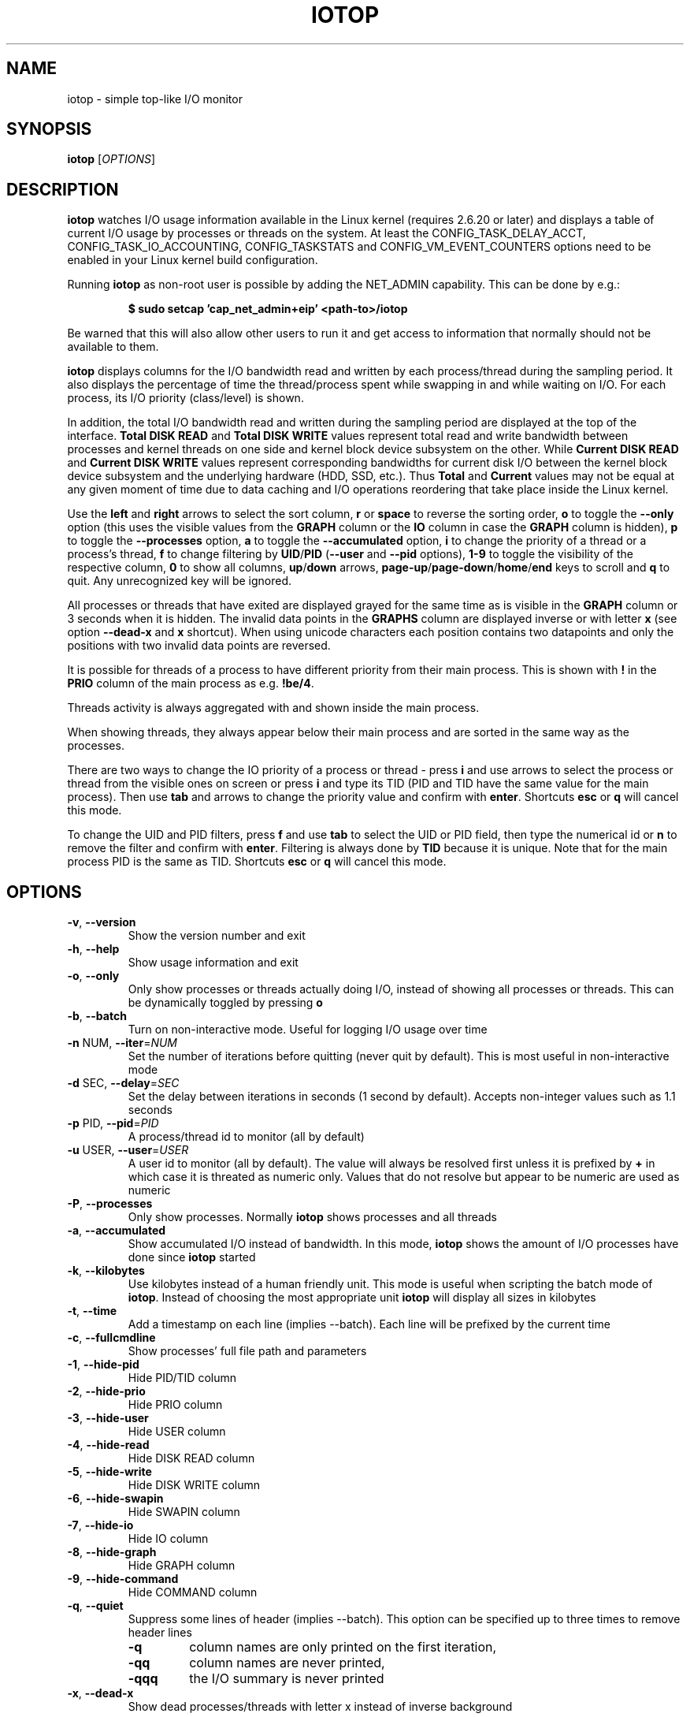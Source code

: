 .TH IOTOP "8" "January 28, 2021"
.SH NAME
iotop \- simple top\-like I/O monitor
.SH SYNOPSIS
.B iotop
[\fIOPTIONS\fR]
.SH DESCRIPTION
\fBiotop\fR watches I/O usage information available in the Linux kernel (requires
2.6.20 or later) and displays a table of current I/O usage by processes
or threads on the system. At least the CONFIG_TASK_DELAY_ACCT,
CONFIG_TASK_IO_ACCOUNTING, CONFIG_TASKSTATS and CONFIG_VM_EVENT_COUNTERS
options need to be enabled in your Linux kernel build configuration.
.PP
Running \fBiotop\fR as non-root user is possible by adding the NET_ADMIN capability.
This can be done by e.g.:
.RS
.B

$ sudo setcap 'cap_net_admin+eip' <path-to>/iotop

.RE
Be warned that this will also allow other users to run it and get access to
information that normally should not be available to them.
.PP
\fBiotop\fR displays columns for the I/O bandwidth read and written by each
process/thread during the sampling period. It also displays the percentage
of time the thread/process spent while swapping in and while waiting on I/O. For each process, its I/O priority (class/level) is shown.
.PP
In addition, the total I/O bandwidth read and written during the sampling
period are displayed at the top of the interface.
\fBTotal DISK READ\fR and \fBTotal DISK WRITE\fR values represent total read
and write bandwidth between processes and kernel threads on one side and
kernel block device subsystem on the other. While \fBCurrent DISK READ\fR and
\fBCurrent DISK WRITE\fR values represent corresponding bandwidths for current
disk I/O between the kernel block device subsystem and the underlying hardware (HDD, SSD, etc.).
Thus \fBTotal\fR and \fBCurrent\fR values may not be equal at any given moment of time
due to data caching and I/O operations reordering that take place inside the Linux kernel.
.PP
Use the \fBleft\fR and \fBright\fR arrows to select the sort column, \fBr\fR or \fBspace\fR to reverse the
sorting order, \fBo\fR to toggle the \fB\-\-only\fR option (this uses the visible values from the \fBGRAPH\fR column
or the \fBIO\fR column in case the \fBGRAPH\fR column is hidden), \fBp\fR to toggle the \fB\-\-processes\fR option, \fBa\fR
to toggle the \fB\-\-accumulated\fR option, \fBi\fR to change the priority of a thread or a
process's thread, \fBf\fR to change filtering by \fBUID\fR/\fBPID\fR (\fB\-\-user\fR and \fB\-\-pid\fR options),
\fB1-9\fR to toggle the visibility of the respective column, \fB0\fR to show all columns, \fBup\fR/\fBdown\fR arrows,
\fBpage-up\fR/\fBpage-down\fR/\fBhome\fR/\fBend\fR keys to scroll and \fBq\fR to quit.
Any unrecognized key will be ignored.
.PP
All processes or threads that have exited are displayed grayed for the same time as is visible in the \fBGRAPH\fR column or 3 seconds
when it is hidden. The invalid data points in the \fBGRAPHS\fR column are displayed inverse or with letter \fBx\fR
(see option \fB\-\-dead\-x\fR and \fBx\fR shortcut). When using unicode characters each position contains two datapoints
and only the positions with two invalid data points are reversed.
.PP
It is possible for threads of a process to have different priority from their main process. This is shown with \fB!\fR in the
\fBPRIO\fR column of the main process as e.g. \fB!be/4\fR.
.PP
Threads activity is always aggregated with and shown inside the main process.
.PP
When showing threads, they always appear below their main process and are sorted in the same way as the processes.
.PP
There are two ways to change the IO priority of a process or thread - press \fBi\fR and use arrows to select the
process or thread from the visible ones on screen or press \fBi\fR and type its TID (PID and TID have the same value
for the main process).
Then use \fBtab\fR and arrows to change the priority value and confirm with \fBenter\fR.
Shortcuts \fBesc\fR or \fBq\fR will cancel this mode.
.PP
To change the UID and PID filters, press \fBf\fR and use \fBtab\fR to select the
UID or PID field, then type the numerical id or \fBn\fR to remove the filter and confirm with \fBenter\fR.
Filtering is always done by \fBTID\fR because it is unique. Note that for the main process PID is the same
as TID.
Shortcuts \fBesc\fR or \fBq\fR will cancel this mode.
.SH OPTIONS
.TP
\fB\-v\fR, \fB\-\-version\fR
Show the version number and exit
.TP
\fB\-h\fR, \fB\-\-help\fR
Show usage information and exit
.TP
\fB\-o\fR, \fB\-\-only\fR
Only show processes or threads actually doing I/O, instead of showing all processes or threads.
This can be dynamically toggled by pressing \fBo\fR
.TP
\fB\-b\fR, \fB\-\-batch\fR
Turn on non\-interactive mode.
Useful for logging I/O usage over time
.TP
\fB\-n\fR NUM, \fB\-\-iter\fR=\fINUM\fR
Set the number of iterations before quitting (never quit by default).
This is most useful in non\-interactive mode
.TP
\fB\-d\fR SEC, \fB\-\-delay\fR=\fISEC\fR
Set the delay between iterations in seconds (1 second by default).
Accepts non-integer values such as 1.1 seconds
.TP
\fB\-p\fR PID, \fB\-\-pid\fR=\fIPID\fR
A process/thread id to monitor (all by default)
.TP
\fB\-u\fR USER, \fB\-\-user\fR=\fIUSER\fR
A user id to monitor (all by default).
The value will always be resolved first unless it is prefixed by \fB+\fR in which case it is threated as numeric only.
Values that do not resolve but appear to be numeric are used as numeric
.TP
\fB\-P\fR, \fB\-\-processes\fR
Only show processes. Normally \fBiotop\fR shows processes and all threads
.TP
\fB\-a\fR, \fB\-\-accumulated\fR
Show accumulated I/O instead of bandwidth.
In this mode, \fBiotop\fR shows the amount of I/O processes have done since \fBiotop\fR started
.TP
\fB\-k\fR, \fB\-\-kilobytes\fR
Use kilobytes instead of a human friendly unit.
This mode is useful when scripting the batch mode of \fBiotop\fR.
Instead of choosing the most appropriate unit \fBiotop\fR will display all sizes in kilobytes
.TP
\fB\-t\fR, \fB\-\-time\fR
Add a timestamp on each line (implies \-\-batch). Each line will be prefixed by the current time
.TP
\fB\-c\fR, \fB\-\-fullcmdline\fR
Show processes' full file path and parameters
.TP
\fB\-1\fR, \fB\-\-hide-pid\fR
Hide PID/TID column
.TP
\fB\-2\fR, \fB\-\-hide-prio\fR
Hide PRIO column
.TP
\fB\-3\fR, \fB\-\-hide-user\fR
Hide USER column
.TP
\fB\-4\fR, \fB\-\-hide-read\fR
Hide DISK READ column
.TP
\fB\-5\fR, \fB\-\-hide-write\fR
Hide DISK WRITE column
.TP
\fB\-6\fR, \fB\-\-hide-swapin\fR
Hide SWAPIN column
.TP
\fB\-7\fR, \fB\-\-hide-io\fR
Hide IO column
.TP
\fB\-8\fR, \fB\-\-hide-graph\fR
Hide GRAPH column
.TP
\fB\-9\fR, \fB\-\-hide-command\fR
Hide COMMAND column
.TP
\fB\-q\fR, \fB\-\-quiet\fR
Suppress some lines of header (implies \-\-batch). This option can be specified up to three times to remove header lines
.RS
.PD 0
.TP
.B \-q
column names are only printed on the first iteration,
.TP
.B \-qq
column names are never printed,
.TP
.B \-qqq
the I/O summary is never printed
.RE
.PD 1
.TP
\fB\-x\fR, \fB\-\-dead\-x\fR
Show dead processes/threads with letter x instead of inverse background
.PD 1
.SH KEYBOARD SHORTCUTS
.TP
\fBq\fR, \fBQ\fR
Exit
.TP
\fB<space>\fR, \fBr\fR, \fBR\fR
Toggle sort order
.TP
\fB<home>\fR
Scroll to the top of the list
.TP
\fB<end>\fR
Scroll to the bottom of the list
.TP
\fB<page-up>\fR
Scroll one screen up
.TP
\fB<page-down>\fR
Scroll one screen down
.TP
\fB<up>\fR
Scroll one line up
.TP
\fB<down>\fR
Scroll one line down
.TP
\fB<right>\fR
Sort by next column
.TP
\fB<left>\fR
Sort by previous column
.TP
\fBo\fR, \fBO\fR
Toggle showing only processes with IO activity
.TP
\fBp\fR, \fBP\fR
Toggle showing processes/threads
.TP
\fBa\fR, \fBA\fR
Toggle showing accumulated/current values
.TP
\fB?\fR, \fBh\fR, \fBH\fR
Toggle showing shortcut help
.TP
\fBc\fR, \fBC\fR
Toggle showing full command line
.TP
\fB1\fR, \fB2\fR, \fB3\fR, \fB4\fR, \fB5\fR, \fB6\fR, \fB7\fR, \fB8\fR, \fB9\fR
Toggle showing the column (column number corresponds to the shortcut)
.TP
\fB0\fR
Show all columns
.TP
\fBi\fR, \fBI\fR
IOnice a process/thread (depends on process/thread display mode)
.TP
\fBf\fR, \fBF\fR
Change UID and PID filters
.TP
\fBu\fR, \fBU\fR
Toggle using Unicode/ASCII characters for pseudo graph
.TP
\fBx\fR, \fBX\fR
Toggle the display mode of exited processes/threads between letter x and inverse background
.TP
\fBs\fR, \fBS\fR
Toggle freeze of data collection
.SH SEE ALSO
.BR ionice (1),
.BR top (1),
.BR vmstat (1),
.BR atop (1),
.BR htop (1)
.SH AUTHOR
The original Python iotop implementation was written by Guillaume Chazarain.
This rewrite in C was started in 2014 by Vyacheslav Trushkin and
reworked to include all missing features from the original Python code and
several new ones in 2020 and 2021 by Boian Bonev.
.PP
This manual page was started by Paul Wise for the
Debian project and is placed in the public domain.
